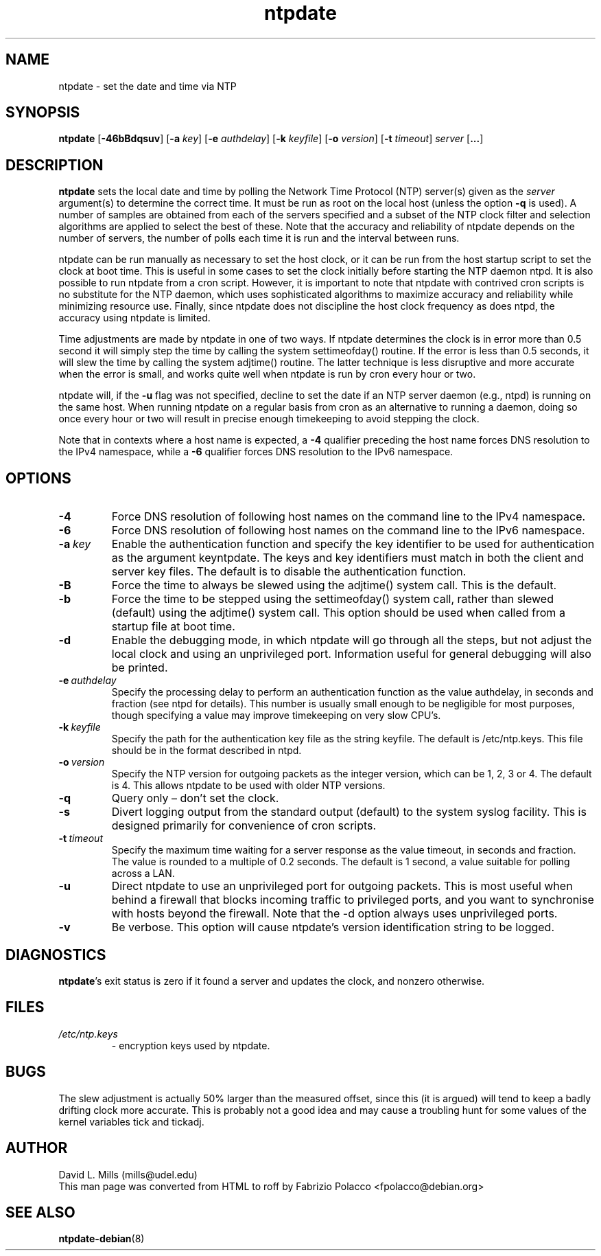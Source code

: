 .TH ntpdate 8
.SH NAME
ntpdate \- set the date and time via NTP
.SH SYNOPSIS
.B ntpdate
.RB [\| \-46bBdqsuv \|]
.RB [\| \-a
.IR key \|]
.RB [\| \-e
.IR authdelay \|]
.RB [\| \-k
.IR keyfile \|]
.RB [\| \-o
.IR version \|]
.RB [\| \-t
.IR timeout \|]
.I server
.RB [\| ... \|]
.SH DESCRIPTION
.B ntpdate
sets the local date and time by polling the Network Time
Protocol (NTP) server(s) given as the
.I server
argument(s) to determine the correct time.
It must be run as root on the local host (unless the option \fB\-q\fR
is used).
A number
of samples are obtained from each of the servers specified and a
subset of the NTP clock filter and selection algorithms are applied to
select the best of these. Note that the accuracy and reliability of
ntpdate depends on the number of servers, the number of polls each
time it is run and the interval between runs.

ntpdate can be run manually as necessary to set the host clock, or it
can be run from the host startup script to set the clock at boot time.
This is useful in some cases to set the clock initially before
starting the NTP daemon ntpd. It is also possible to run ntpdate from
a cron script. However, it is important to note that ntpdate with
contrived cron scripts is no substitute for the NTP daemon, which uses
sophisticated algorithms to maximize accuracy and reliability while
minimizing resource use. Finally, since ntpdate does not discipline
the host clock frequency as does ntpd, the accuracy using ntpdate is
limited.

Time adjustments are made by ntpdate in one of two ways. If ntpdate
determines the clock is in error more than 0.5 second it will simply
step the time by calling the system settimeofday() routine. If the
error is less than 0.5 seconds, it will slew the time by calling the
system adjtime() routine. The latter technique is less disruptive and
more accurate when the error is small, and works quite well when
ntpdate is run by cron every hour or two.

ntpdate will, if the \fB\-u\fR flag was not specified, decline to set the date if an
NTP server daemon (e.g., ntpd) is running on the same host. When running
ntpdate on a regular basis from cron as an alternative to running a daemon,
doing so once every hour or two will result in precise enough timekeeping to
avoid stepping the clock.

Note that in contexts where a host name is expected, a \fB\-4\fR qualifier preceding
the host name forces DNS resolution to the IPv4 namespace, while a \fB\-6\fR qualifier
forces DNS resolution to the IPv6 namespace.
.SH OPTIONS
.TP
.B \-4
Force DNS resolution of following host names on the command line to the IPv4 namespace.
.TP
.B \-6
Force DNS resolution of following host names on the command line to the IPv6 namespace.
.TP
.BI \-a \ key
Enable the authentication function and specify the key
identifier to be used for authentication as the argument
keyntpdate. The keys and key identifiers must match in both the
client and server key files. The default is to disable the
authentication function.
.TP
.B \-B
Force the time to always be slewed using the adjtime() system call.  This is
the default.
.TP
.B \-b
Force the time to be stepped using the settimeofday() system
call, rather than slewed (default) using the adjtime() system
call. This option should be used when called from a startup
file at boot time.
.TP
.B \-d
Enable the debugging mode, in which ntpdate will go through all the steps,
but not adjust the local clock and using an unprivileged port. Information
useful for general debugging will also be printed.
.TP
.BI \-e \ authdelay
Specify the processing delay to perform an authentication
function as the value authdelay, in seconds and fraction (see
ntpd for details). This number is usually small enough to be
negligible for most purposes, though specifying a value may
improve timekeeping on very slow CPU's.
.TP
.BI \-k \ keyfile
Specify the path for the authentication key file as the string
keyfile. The default is /etc/ntp.keys. This file should be in
the format described in ntpd.
.TP
.BI \-o \ version
Specify the NTP version for outgoing packets as the integer version, which
can be 1, 2, 3 or 4. The default is 4. This allows ntpdate to be used with
older NTP versions.
.TP
.B \-q
Query only \(en don't set the clock.
.TP
.B \-s
Divert logging output from the standard output (default) to the
system syslog facility. This is designed primarily for
convenience of cron scripts.
.TP
.BI \-t \ timeout
Specify the maximum time waiting for a server response as the value timeout,
in seconds and fraction. The value is rounded to a multiple of 0.2
seconds. The default is 1 second, a value suitable for polling across a
LAN.
.TP
.B \-u
Direct ntpdate to use an unprivileged port for outgoing packets.
This is most useful when behind a firewall that blocks incoming
traffic to privileged ports, and you want to synchronise with
hosts beyond the firewall. Note that the \-d option always uses
unprivileged ports.
.TP
.B \-v
Be verbose. This option will cause ntpdate's version
identification string to be logged.
.SH DIAGNOSTICS
\fBntpdate\fP's exit status is zero if it found a server
and updates the clock, and nonzero otherwise.
.SH FILES
.TP
.I /etc/ntp.keys
\- encryption keys used by ntpdate.
.SH BUGS
The slew adjustment is actually 50% larger than the measured offset,
since this (it is argued) will tend to keep a badly drifting clock
more accurate. This is probably not a good idea and may cause a
troubling hunt for some values of the kernel variables tick and
tickadj.
.SH AUTHOR
David L. Mills (mills@udel.edu)
.br
This man page was converted from HTML to roff by
Fabrizio Polacco <fpolacco@debian.org>
.SH "SEE ALSO"
\fBntpdate\-debian\fR(8)
